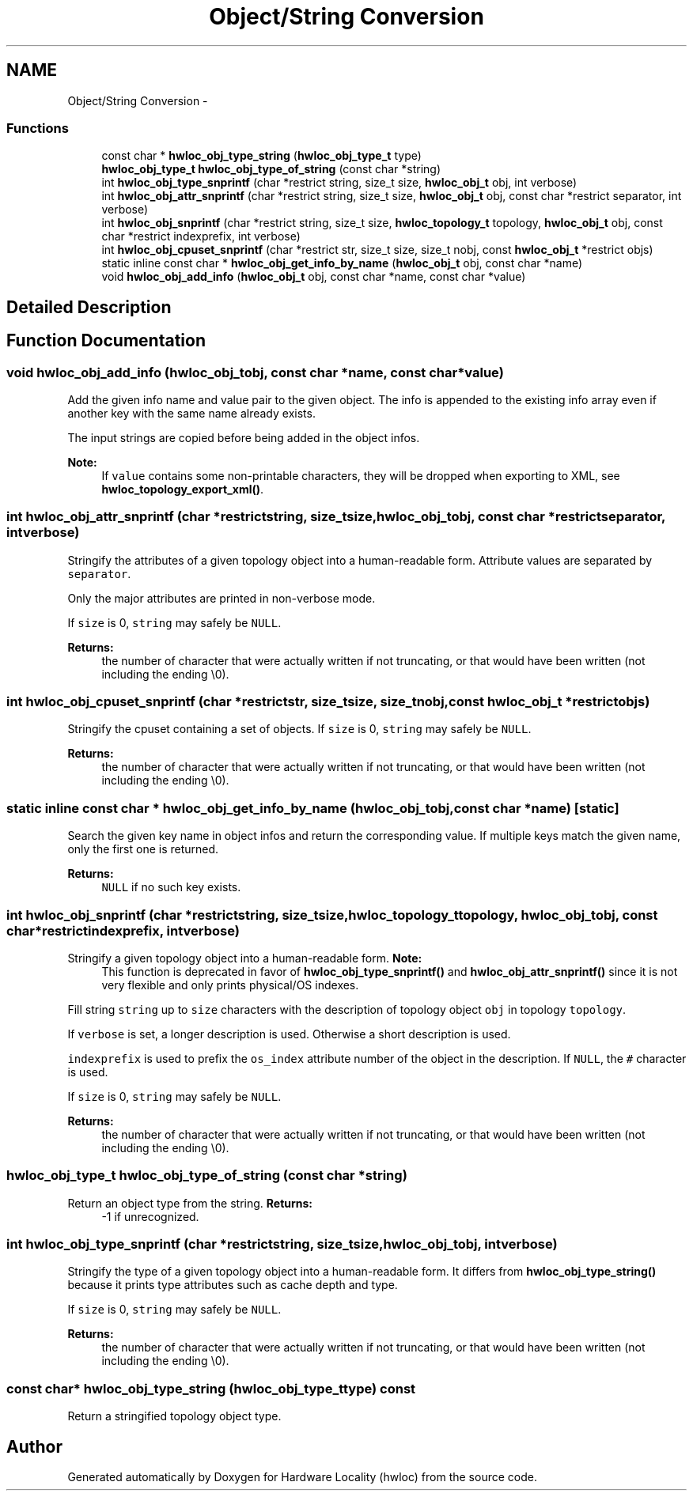.TH "Object/String Conversion" 3 "Tue May 21 2013" "Version 1.7.1" "Hardware Locality (hwloc)" \" -*- nroff -*-
.ad l
.nh
.SH NAME
Object/String Conversion \- 
.SS "Functions"

.in +1c
.ti -1c
.RI " const char * \fBhwloc_obj_type_string\fP (\fBhwloc_obj_type_t\fP type) "
.br
.ti -1c
.RI " \fBhwloc_obj_type_t\fP \fBhwloc_obj_type_of_string\fP (const char *string) "
.br
.ti -1c
.RI " int \fBhwloc_obj_type_snprintf\fP (char *restrict string, size_t size, \fBhwloc_obj_t\fP obj, int verbose)"
.br
.ti -1c
.RI " int \fBhwloc_obj_attr_snprintf\fP (char *restrict string, size_t size, \fBhwloc_obj_t\fP obj, const char *restrict separator, int verbose)"
.br
.ti -1c
.RI " int \fBhwloc_obj_snprintf\fP (char *restrict string, size_t size, \fBhwloc_topology_t\fP topology, \fBhwloc_obj_t\fP obj, const char *restrict indexprefix, int verbose)"
.br
.ti -1c
.RI " int \fBhwloc_obj_cpuset_snprintf\fP (char *restrict str, size_t size, size_t nobj, const \fBhwloc_obj_t\fP *restrict objs)"
.br
.ti -1c
.RI "static inline const char * \fBhwloc_obj_get_info_by_name\fP (\fBhwloc_obj_t\fP obj, const char *name) "
.br
.ti -1c
.RI " void \fBhwloc_obj_add_info\fP (\fBhwloc_obj_t\fP obj, const char *name, const char *value)"
.br
.in -1c
.SH "Detailed Description"
.PP 

.SH "Function Documentation"
.PP 
.SS " void hwloc_obj_add_info (\fBhwloc_obj_t\fPobj, const char *name, const char *value)"

.PP
Add the given info name and value pair to the given object\&. The info is appended to the existing info array even if another key with the same name already exists\&.
.PP
The input strings are copied before being added in the object infos\&.
.PP
\fBNote:\fP
.RS 4
If \fCvalue\fP contains some non-printable characters, they will be dropped when exporting to XML, see \fBhwloc_topology_export_xml()\fP\&. 
.RE
.PP

.SS " int hwloc_obj_attr_snprintf (char *restrictstring, size_tsize, \fBhwloc_obj_t\fPobj, const char *restrictseparator, intverbose)"

.PP
Stringify the attributes of a given topology object into a human-readable form\&. Attribute values are separated by \fCseparator\fP\&.
.PP
Only the major attributes are printed in non-verbose mode\&.
.PP
If \fCsize\fP is 0, \fCstring\fP may safely be \fCNULL\fP\&.
.PP
\fBReturns:\fP
.RS 4
the number of character that were actually written if not truncating, or that would have been written (not including the ending \\0)\&. 
.RE
.PP

.SS " int hwloc_obj_cpuset_snprintf (char *restrictstr, size_tsize, size_tnobj, const \fBhwloc_obj_t\fP *restrictobjs)"

.PP
Stringify the cpuset containing a set of objects\&. If \fCsize\fP is 0, \fCstring\fP may safely be \fCNULL\fP\&.
.PP
\fBReturns:\fP
.RS 4
the number of character that were actually written if not truncating, or that would have been written (not including the ending \\0)\&. 
.RE
.PP

.SS "static inline const char * hwloc_obj_get_info_by_name (\fBhwloc_obj_t\fPobj, const char *name)\fC [static]\fP"

.PP
Search the given key name in object infos and return the corresponding value\&. If multiple keys match the given name, only the first one is returned\&.
.PP
\fBReturns:\fP
.RS 4
\fCNULL\fP if no such key exists\&. 
.RE
.PP

.SS " int hwloc_obj_snprintf (char *restrictstring, size_tsize, \fBhwloc_topology_t\fPtopology, \fBhwloc_obj_t\fPobj, const char *restrictindexprefix, intverbose)"

.PP
Stringify a given topology object into a human-readable form\&. \fBNote:\fP
.RS 4
This function is deprecated in favor of \fBhwloc_obj_type_snprintf()\fP and \fBhwloc_obj_attr_snprintf()\fP since it is not very flexible and only prints physical/OS indexes\&.
.RE
.PP
Fill string \fCstring\fP up to \fCsize\fP characters with the description of topology object \fCobj\fP in topology \fCtopology\fP\&.
.PP
If \fCverbose\fP is set, a longer description is used\&. Otherwise a short description is used\&.
.PP
\fCindexprefix\fP is used to prefix the \fCos_index\fP attribute number of the object in the description\&. If \fCNULL\fP, the \fC#\fP character is used\&.
.PP
If \fCsize\fP is 0, \fCstring\fP may safely be \fCNULL\fP\&.
.PP
\fBReturns:\fP
.RS 4
the number of character that were actually written if not truncating, or that would have been written (not including the ending \\0)\&. 
.RE
.PP

.SS " \fBhwloc_obj_type_t\fP hwloc_obj_type_of_string (const char *string)"

.PP
Return an object type from the string\&. \fBReturns:\fP
.RS 4
-1 if unrecognized\&. 
.RE
.PP

.SS " int hwloc_obj_type_snprintf (char *restrictstring, size_tsize, \fBhwloc_obj_t\fPobj, intverbose)"

.PP
Stringify the type of a given topology object into a human-readable form\&. It differs from \fBhwloc_obj_type_string()\fP because it prints type attributes such as cache depth and type\&.
.PP
If \fCsize\fP is 0, \fCstring\fP may safely be \fCNULL\fP\&.
.PP
\fBReturns:\fP
.RS 4
the number of character that were actually written if not truncating, or that would have been written (not including the ending \\0)\&. 
.RE
.PP

.SS " const char* hwloc_obj_type_string (\fBhwloc_obj_type_t\fPtype) const"

.PP
Return a stringified topology object type\&. 
.SH "Author"
.PP 
Generated automatically by Doxygen for Hardware Locality (hwloc) from the source code\&.
